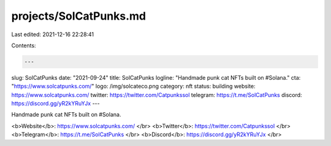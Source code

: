 projects/SolCatPunks.md
=======================

Last edited: 2021-12-16 22:28:41

Contents:

.. code-block:: md

    ---
slug: SolCatPunks
date: "2021-09-24"
title: SolCatPunks
logline: "Handmade punk cat NFTs built on #Solana."
cta: "https://www.solcatpunks.com/"
logo: /img/solcateco.png
category: nft
status: building
website: https://www.solcatpunks.com/
twitter: https://twitter.com/Catpunkssol
telegram: https://t.me/SolCatPunks
discord: https://discord.gg/yR2kYRuYJx
---

Handmade punk cat NFTs built on #Solana.

<b>Website</b>: https://www.solcatpunks.com/ </br>
<b>Twitter</b>: https://twitter.com/Catpunkssol </br>
<b>Telegram</b>: https://t.me/SolCatPunks </br>
<b>Discord</b>: https://discord.gg/yR2kYRuYJx </br>



